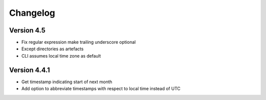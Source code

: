 =========
Changelog
=========

Version 4.5
===========
- Fix regular expression make trailing underscore optional
- Except directories as artefacts
- CLI assumes local time zone as default

Version 4.4.1
=============

- Get timestamp indicating start of next month
- Add option to abbreviate timestamps with respect to local time instead of UTC

